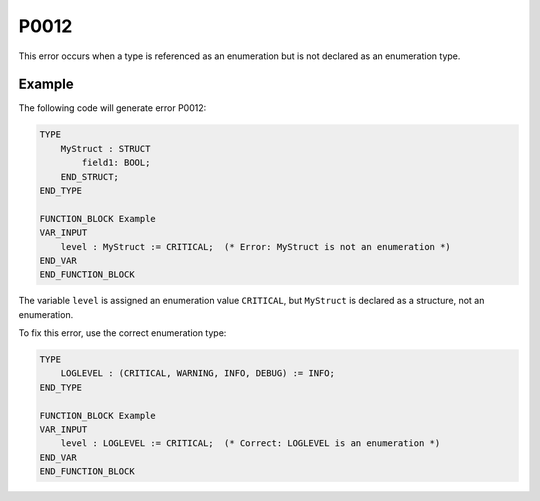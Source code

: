 =====
P0012
=====

.. problem-summary:: P0012

This error occurs when a type is referenced as an enumeration but is not declared as an enumeration type.

Example
-------

The following code will generate error P0012:

.. code-block::

   TYPE
       MyStruct : STRUCT
           field1: BOOL;
       END_STRUCT;
   END_TYPE

   FUNCTION_BLOCK Example
   VAR_INPUT
       level : MyStruct := CRITICAL;  (* Error: MyStruct is not an enumeration *)
   END_VAR
   END_FUNCTION_BLOCK

The variable ``level`` is assigned an enumeration value ``CRITICAL``, but ``MyStruct`` is declared as a structure, not an enumeration.

To fix this error, use the correct enumeration type:

.. code-block::

   TYPE
       LOGLEVEL : (CRITICAL, WARNING, INFO, DEBUG) := INFO;
   END_TYPE

   FUNCTION_BLOCK Example
   VAR_INPUT
       level : LOGLEVEL := CRITICAL;  (* Correct: LOGLEVEL is an enumeration *)
   END_VAR
   END_FUNCTION_BLOCK

